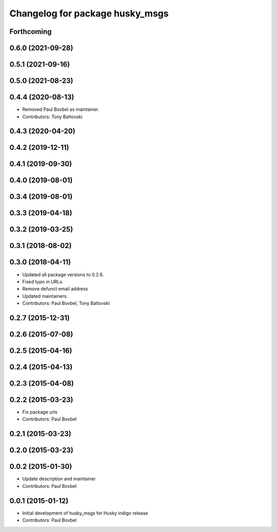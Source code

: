 ^^^^^^^^^^^^^^^^^^^^^^^^^^^^^^^^
Changelog for package husky_msgs
^^^^^^^^^^^^^^^^^^^^^^^^^^^^^^^^

Forthcoming
-----------

0.6.0 (2021-09-28)
------------------

0.5.1 (2021-09-16)
------------------

0.5.0 (2021-08-23)
------------------

0.4.4 (2020-08-13)
------------------
* Removed Paul Bovbel as maintainer.
* Contributors: Tony Baltovski

0.4.3 (2020-04-20)
------------------

0.4.2 (2019-12-11)
------------------

0.4.1 (2019-09-30)
------------------

0.4.0 (2019-08-01)
------------------

0.3.4 (2019-08-01)
------------------

0.3.3 (2019-04-18)
------------------

0.3.2 (2019-03-25)
------------------

0.3.1 (2018-08-02)
------------------

0.3.0 (2018-04-11)
------------------
* Updated all package versions to 0.2.6.
* Fixed typo in URLs.
* Remove defunct email address
* Updated maintainers.
* Contributors: Paul Bovbel, Tony Baltovski

0.2.7 (2015-12-31)
------------------

0.2.6 (2015-07-08)
------------------

0.2.5 (2015-04-16)
------------------

0.2.4 (2015-04-13)
------------------

0.2.3 (2015-04-08)
------------------

0.2.2 (2015-03-23)
------------------
* Fix package urls
* Contributors: Paul Bovbel

0.2.1 (2015-03-23)
------------------

0.2.0 (2015-03-23)
------------------

0.0.2 (2015-01-30)
------------------
* Update description and maintainer
* Contributors: Paul Bovbel

0.0.1 (2015-01-12)
------------------
* Initial development of husky_msgs for Husky indigo release
* Contributors: Paul Bovbel
